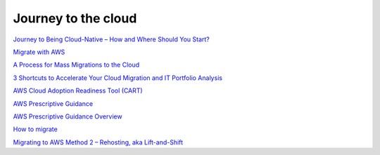 Journey to the cloud
####################


`Journey to Being Cloud-Native – How and Where Should You Start? <https://aws.amazon.com/es/blogs/apn/journey-to-being-cloud-native-how-and-where-should-you-start/>`_

`Migrate with AWS <https://aws.amazon.com/cloud-migration/>`_

`A Process for Mass Migrations to the Cloud <https://aws.amazon.com/es/blogs/enterprise-strategy/214-2/>`_

`3 Shortcuts to Accelerate Your Cloud Migration and IT Portfolio Analysis <https://medium.com/aws-enterprise-collection/3-shortcuts-to-accelerate-your-cloud-migration-and-it-portfolio-analysis-4dcace5b4332>`_

`AWS Cloud Adoption Readiness Tool (CART) <https://cart.splashthat.com/>`_

`AWS Prescriptive Guidance <https://aws.amazon.com/prescriptive-guidance/?apg-all-cards.sort-by=item.additionalFields.sortText&apg-all-cards.sort-order=desc>`_

`AWS Prescriptive Guidance Overview <https://docs.aws.amazon.com/es_es/prescriptive-guidance/latest/mrp-solution/overview.html>`_

`How to migrate <https://aws.amazon.com/es/cloud-migration/how-to-migrate/>`_

`Migrating to AWS Method 2 – Rehosting, aka Lift-and-Shift <https://cloudsoft.io/migrating-to-aws-method-2-rehosting-aka-lift-and-shift/>`_